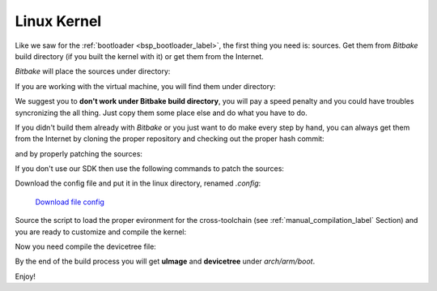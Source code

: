 Linux Kernel
============

Like we saw for the :ref:`bootloader <bsp_bootloader_label>`, the first thing you need is: sources.
Get them from *Bitbake* build directory (if you built the kernel with it) or get them from the Internet.

*Bitbake* will place the sources under directory:

.. raw:: html

 <div>
 <div><b class="admonition-host">&nbsp;&nbsp;Host&nbsp;&nbsp;</b>&nbsp;&nbsp;<a style="float: right;" href="javascript:select_text( 'kernel_rst-host-111' );">select</a></div>
 <pre class="line-numbers pre-replacer" data-start="1"><code id="kernel_rst-host-111" class="language-markup">/path/to/build/tmp/work/microzed-poky-linux-gnueabi/linux-xlnx/3.17-xilinx+gitAUTOINC+7b042ef9ea-r0</code></pre>
 <script src="_static/prism.js"></script>
 <script src="_static/select_text.js"></script>
 </div>


If you are working with the virtual machine, you will find them under directory:

.. raw:: html

 <div>
 <div><b class="admonition-host">&nbsp;&nbsp;Host&nbsp;&nbsp;</b>&nbsp;&nbsp;<a style="float: right;" href="javascript:select_text( 'kernel_rst-host-112' );">select</a></div>
 <pre class="line-numbers pre-replacer" data-start="1"><code id="kernel_rst-host-112" class="language-markup">/home/architech/architech_sdk/architech/microzed/yocto/build/tmp/work/microzed-poky-linux-gnueabi/linux-xlnx/3.17-xilinx+gitAUTOINC+7b042ef9ea-r0</code></pre>
 <script src="_static/prism.js"></script>
 <script src="_static/select_text.js"></script>
 </div>


We suggest you to **don't work under Bitbake build directory**, you will pay a speed penalty and you could
have troubles syncronizing the all thing. Just copy them some place else and do what you have to do.

If you didn't build them already with *Bitbake* or you just want to do make every step by hand, you can
always get them from the Internet by cloning the proper repository and checking out the proper hash commit:

.. raw:: html

 <div>
 <div><b class="admonition-host">&nbsp;&nbsp;Host&nbsp;&nbsp;</b>&nbsp;&nbsp;<a style="float: right;" href="javascript:select_text( 'kernel_rst-host-113' );">select</a></div>
 <pre class="line-numbers pre-replacer" data-start="1"><code id="kernel_rst-host-113" class="language-markup">cd ~/Documents
 git clone -b xlnx_3.17 git://github.com/Xilinx/linux-xlnx.git
 cd linux-xlnx
 git checkout 7b042ef9ea5cc359a22110c75342f8e28c9cdff1</code></pre>
 <script src="_static/prism.js"></script>
 <script src="_static/select_text.js"></script>
 </div>

and by properly patching the sources:

.. raw:: html

 <div>
 <div><b class="admonition-host">&nbsp;&nbsp;Host&nbsp;&nbsp;</b>&nbsp;&nbsp;<a style="float: right;" href="javascript:select_text( 'kernel_rst-host-114' );">select</a></div>
 <pre class="line-numbers pre-replacer" data-start="1"><code id="kernel_rst-host-114" class="language-markup">patch -p1 &lt; ~/architech_sdk/architech/microzed/yocto/meta-microzed/recipes-kernel/linux/linux-xlnx/3.17/0001-Updated-the-TI-Wilink8-driver-to-R8.5.patch
 patch -p1 &lt; ~/architech_sdk/architech/microzed/yocto/meta-microzed/recipes-kernel/linux/linux-xlnx/3.17/0002-Patching-kernel-to-adapt-TI-Wilink8-driver.patch
 patch -p1 &lt; ~/architech_sdk/architech/microzed/yocto/meta-microzed/recipes-kernel/linux/linux-xlnx/3.17/0003-Fixed-TI-Wilink8-driver-with-kernel-structure.patch
 patch -p1 &lt; ~/architech_sdk/architech/microzed/yocto/meta-xilinx/recipes-kernel/linux/linux-xlnx/3.17/tty-xuartps-Fix-RX-hang-and-TX-corruption-in-set_termios.patch
 cp ~/architech_sdk/architech/microzed/yocto/meta-microzed/recipes-kernel/linux/linux-xlnx/3.17/defconfig .config</code></pre>
 <script src="_static/prism.js"></script>
 <script src="_static/select_text.js"></script>
 </div>


If you don't use our SDK then use the following commands to patch the sources:

.. raw:: html

 <div>
 <div><b class="admonition-host">&nbsp;&nbsp;Host&nbsp;&nbsp;</b>&nbsp;&nbsp;<a style="float: right;" href="javascript:select_text( 'kernel_rst-host-115' );">select</a></div>
 <pre class="line-numbers pre-replacer" data-start="1"><code id="kernel_rst-host-115" class="language-markup">cd ~/Documents
 git clone git://git.yoctoproject.org/meta-xilinx.git
 cd meta-xilinx
 git checkout 7f759048bb0aeef3c0b3938be81d2bcade7acb7e</code></pre>
 <script src="_static/prism.js"></script>
 <script src="_static/select_text.js"></script>
 </div>

Download the config file and put it in the linux directory, renamed *.config*:

	`Download file config <_static/config>`_

.. raw:: html

 <div>
 <div><b class="admonition-host">&nbsp;&nbsp;Host&nbsp;&nbsp;</b>&nbsp;&nbsp;<a style="float: right;" href="javascript:select_text( 'kernel_rst-host-116' );">select</a></div>
 <pre class="line-numbers pre-replacer" data-start="1"><code id="kernel_rst-host-116" class="language-markup">cp ~/Downloads/config ~/Documents/linux-xlnx/.config</code></pre>
 <script src="_static/prism.js"></script>
 <script src="_static/select_text.js"></script>
 </div>

Source the script to load the proper evironment for the cross-toolchain (see :ref:`manual_compilation_label`
Section) and you are ready to customize and compile the kernel:

.. raw:: html

 <div>
 <div><b class="admonition-host">&nbsp;&nbsp;Host&nbsp;&nbsp;</b>&nbsp;&nbsp;<a style="float: right;" href="javascript:select_text( 'kernel_rst-host-117' );">select</a></div>
 <pre class="line-numbers pre-replacer" data-start="1"><code id="kernel_rst-host-117" class="language-markup">source ~/architech_sdk/architech/microzed/toolchain/environment-nofs
 LOADADDR=0x0008000 make uImage -j &lt;2 * number of processor's cores&gt;</code></pre>
 <script src="_static/prism.js"></script>
 <script src="_static/select_text.js"></script>
 </div>

Now you need compile the devicetree file:

.. raw:: html

 <div>
 <div><b class="admonition-host">&nbsp;&nbsp;Host&nbsp;&nbsp;</b>&nbsp;&nbsp;<a style="float: right;" href="javascript:select_text( 'kernel_rst-host-118' );">select</a></div>
 <pre class="line-numbers pre-replacer" data-start="1"><code id="kernel_rst-host-118" class="language-markup">cp ~/architech_sdk/architech/microzed/yocto/meta-microzed/conf/machine/boards/microzed/microzed* arch/arm/boot/dts/
 make microzed-mmcblk0p2.dtb</code></pre>
 <script src="_static/prism.js"></script>
 <script src="_static/select_text.js"></script>
 </div>

By the end of the build process you will get **uImage** and **devicetree** under *arch/arm/boot*.

.. host::

 ~/Documents/linux-xlnx/arch/arm/boot/uImage
 ~/Documents/linux-xlnx/arch/arm/boot/dts/microzed-mmcblk0p2.dtb
 

Enjoy!